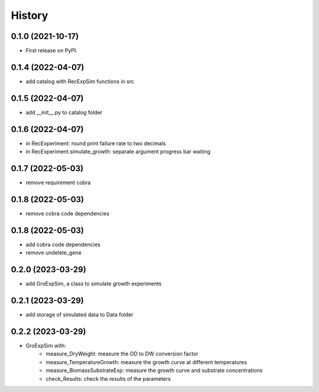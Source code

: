 =======
History
=======

0.1.0 (2021-10-17)
------------------

* First release on PyPI.

0.1.4 (2022-04-07)
------------------

* add catalog with RecExpSim functions in src

0.1.5 (2022-04-07)
------------------

* add __init__.py to catalog folder

0.1.6 (2022-04-07)
------------------

* in RecExperiment: round print failure rate to two decimals
* in RecExperiment.simulate_growth: separate argument progress bar waiting

0.1.7 (2022-05-03)
------------------

* remove requirement cobra

0.1.8 (2022-05-03)
------------------

* remove cobra code dependencies

0.1.8 (2022-05-03)
------------------

* add cobra code dependencies
* remove undelete_gene

0.2.0 (2023-03-29)
------------------

* add GroExpSim, a class to simulate growth experiments

0.2.1 (2023-03-29)
------------------

* add storage of simulated data to Data folder

0.2.2 (2023-03-29)
------------------

* GroExpSim with: 
    * measure_DryWeight: measure the OD to DW conversion factor
    * measure_TemperatureGrowth: measure the growth curve at different temperatures
    * measure_BiomassSubstrateExp: measure the growth curve and substrate concentrations
    * check_Results: check the results of the parameters
